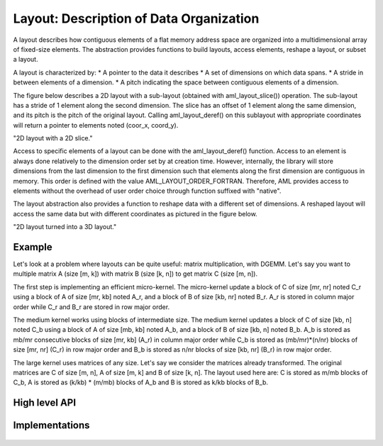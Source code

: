 Layout: Description of Data Organization
========================================

A layout describes how contiguous elements of a flat memory address space are
organized into a multidimensional array of fixed-size elements.
The abstraction provides functions to build layouts, access elements, reshape a 
layout, or subset a layout.

A layout is characterized by:
* A pointer to the data it describes
* A set of dimensions on which data spans.
* A stride in between elements of a dimension.
* A pitch indicating the space between contiguous elements of a dimension.

The figure below describes a 2D layout with a sub-layout (obtained with 
aml_layout_slice()) operation.
The sub-layout has a stride of 1 element along the second dimension.
The slice has an offset of 1 element along the same dimension, and its pitch is
the pitch of the original layout.
Calling aml_layout_deref() on this sublayout with appropriate coordinates will
return a pointer to elements noted (coor_x, coord_y).

.. image:: img/layout.png 
   :width=400px
"2D layout with a 2D slice."

Access to specific elements of a layout can be done with the aml_layout_deref()
function.
Access to an element is always done relatively to the dimension order set by at
creation time.
However, internally, the library will store dimensions from the last dimension
to the first dimension such that elements along the first dimension are 
contiguous in memory. 
This order is defined with the value AML_LAYOUT_ORDER_FORTRAN. 
Therefore, AML provides access to elements without the overhead of user order
choice through function suffixed with "native".

The layout abstraction also provides a function to reshape data with a different
set of dimensions.
A reshaped layout will access the same data but with different coordinates as
pictured in the figure below.

.. image:: img/reshape.png 
   :width=700px
"2D layout turned into a 3D layout."
 
Example
-------

Let's look at a problem where layouts can be quite useful: matrix
multiplication, with DGEMM.
Let's say you want to multiple matrix A (size [m, k]) with matrix B 
(size [k, n]) to get matrix C (size [m, n]).

The first step is implementing an efficient micro-kernel. 
The micro-kernel update a block of C of size [mr, nr] noted C_r using a block of
A of size [mr, kb] noted A_r, and a block of B of size [kb, nr] noted B_r.
A_r is stored in column major order while C_r and B_r are stored in row major
order.

The medium kernel works using blocks of intermediate size. 
The medium kernel updates a block of C of size [kb, n] noted C_b using a block
of A of size [mb, kb] noted A_b, and a block of B of size [kb, n] noted B_b.
A_b is stored as mb/mr consecutive blocks of size [mr, kb] (A_r) in column major
order while C_b is stored as (mb/mr)*(n/nr) blocks of size [mr, nr] (C_r) in row
major order and B_b is stored as n/nr blocks of size [kb, nr] (B_r) in row major
order.

The large kernel uses matrices of any size.
Let's say we consider the matrices already transformed.
The original matrices are C of size [m, n], A of size [m, k] and B of size 
[k, n].
The layout used here are: C is stored as m/mb blocks of C_b, A is stored as
(k/kb) * (m/mb) blocks of A_b and B is stored as k/kb blocks of B_b.


High level API
--------------

.. doxygengroup:: aml_layout

Implementations
---------------

   .. toctree::

      layout_dense
      layout_native
      
